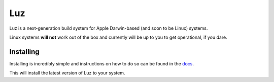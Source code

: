Luz
---------------------
Luz is a next-generation build system for Apple Darwin-based (and soon to be Linux) systems.

Linux systems **will not** work out of the box and currently will be up to you to get operational, if you dare.

Installing
*********************

Installing is incredibly simple and instructions on how to do so can be found in the `docs <https://luz.jaidan.dev>`_.

This will install the latest version of Luz to your system.
